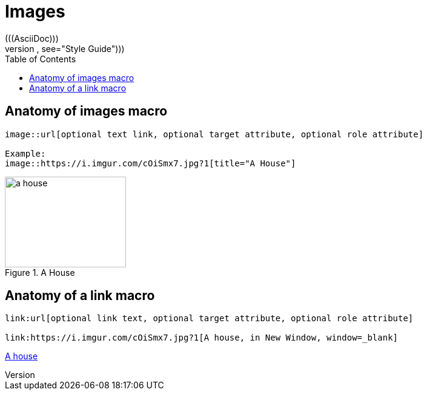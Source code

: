= Images
:toc:
(((AsciiDoc)))
((("AsciiDoc style, see="Style Guide")))


== Anatomy of images macro

----
image::url[optional text link, optional target attribute, optional role attribute]

Example:
image::https://i.imgur.com/cOiSmx7.jpg?1[title="A House"]

----

image::https://i.imgur.com/cOiSmx7.jpg?1[a house, 200, 150, title="A House"]

== Anatomy of a link macro

----
link:url[optional link text, optional target attribute, optional role attribute]

link:https://i.imgur.com/cOiSmx7.jpg?1[A house, in New Window, window=_blank]

----

link:https://i.imgur.com/cOiSmx7.jpg?[A house, in New Window, window=_blank]
